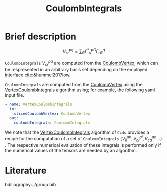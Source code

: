 :PROPERTIES:
:ID: CoulombIntegrals
:END:
#+title: CoulombIntegrals
# #+OPTIONS: toc:nil


* Brief description

$$ V^{pq}_{sr} = \sum_{G} {\Gamma^\ast}^{pG}_s \Gamma^q_{rG} $$

=CoulombIntegrals= $V^{pq}_{sr}$ are computed from the
[[id:CoulombVertex][CoulombVertex]], which can
be respresented in an arbitrary basis set depending on the employed interface
cite:&hummel2017low.

=CoulombIntegrals= are computed from the
[[id:CoulombVertex][CoulombVertex]] using the
[[id:VertexCoulombIntegrals][VertexCoulombIntegrals]] algorithm using;
for example, the following yaml input file.
#+begin_src yaml
- name: VertexCoulombIntegrals
  in:
    slicedCoulombVertex: CoulombVertex
  out:
    coulombIntegrals: CoulombIntegrals
#+end_src

We note that the [[id:VertexCoulombIntegrals][VertexCoulombIntegrals]]
algorithm of =Cc4s= provides a recipe for the computation of a set of =CoulombIntegrals=
$\{V^{ab}_{ij}, V^{ai}_{bj}, V^{ab}_{cd}  ... \}$ .  The respective numerical evaluation of these
integrals is performed only if the numerical values of the tensors are
needed by an algorithm.


* Literature
bibliography:../group.bib


